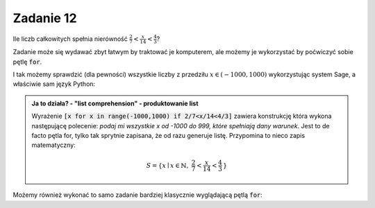 Zadanie 12
----------

Ile liczb całkowitych spełnia nierówność :math:`\frac{2}{7}<\frac{x}{14}<\frac{4}{3}`?

Zadanie może się wydawać zbyt łatwym by traktować je komputerem, ale możemy je wykorzystać by poćwiczyć sobie pętlę :code:`for`.


I tak możemy sprawdzić (dla pewności) wszystkie liczby z przedziłu :math:`x\in(-1000,1000)` wykorzystując system Sage, a właściwie sam  język Python: 

.. sagecellserver::

   liczby = [x for x in range(-1000,1000) if 2/7<x/14<4/3]
   print len(liczby),":",liczby

 

.. admonition:: Ja to działa? - "list comprehension" - produktowanie list 

   Wyrażenie :code:`[x for x in range(-1000,1000) if 2/7<x/14<4/3]`
   zawiera konstrukcję która wykona następującę polecenie: *podaj mi
   wszystkie x od -1000 do 999, które spełniają dany warunek*. Jest to
   de facto pętla for, tylko tak sprytnie zapisana, że od razu
   generuje listę. Przypomina to nieco zapis matematyczny:

   .. math::
      
      S=\{x\mid x \in \mathbb{N},\ \frac{2}{7}<\frac{x}{14}<\frac{4}{3}\,\}


Możemy również wykonać to samo zadanie bardziej klasycznie wyglądającą
pętlą :code:`for`:

.. sagecellserver::

   i = 0
   for x in range(-1000,1000):
       if 2/7<x/14<4/3:
           i+=1
   print i
